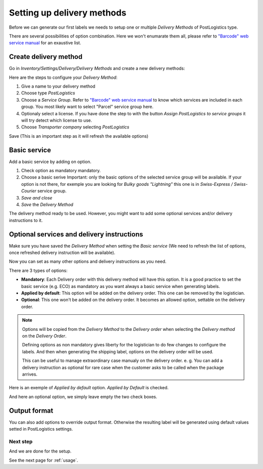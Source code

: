 .. _delivery_method_setup:

###########################
Setting up delivery methods
###########################

Before we can generate our first labels we needs to setup one or multiple *Delivery Methods* of PostLogistics type.

There are several possibilities of option combination. Here we won't enumarate them all, please refer to `"Barcode" web service manual`_ for an exaustive list.

**********************
Create delivery method
**********************

Go in *Inventory/Settings/Delivery/Delivery Methods* and create a new delivery methods:

.. image:: ../_static/img/delivery_method1-create.png
   :alt: Menu Delivery Methods

Here are the steps to configure your *Delivery Method*:

1. Give a name to your delivery method
2. Choose type *PostLogistics*
3. Choose a *Service Group*. Refer to `"Barcode" web service manual`_ to know which services are included in each group.
   You most likely want to select "Parcel" service group here.
4. Optionaly select a license. If you have done the step to with the button *Assign PostLogistics to service groups* it will try detect which license to use.
5. Choose *Transporter company* selecting *PostLogistics*

Save (This is an important step as it will refresh the available options)

*************
Basic service
*************

Add a basic service by adding on option.


.. image:: ../_static/img/delivery_method2.png
   :alt: Menu Delivery Methods

1. Check option as mandatory mandatory.
2. Choose a basic serive
   Important: only the basic options of the selected service group will be available.
   If your option is not there, for exemple you are looking for *Bulky goods "Lightning"* this one is in *Swiss-Express / Swiss-Courier* service group.
3. *Save and close*
4. *Save* the *Delivery Method*

The delivery method ready to be used. However, you might want to add some optional services and/or delivery instructions to it.


*******************************************
Optional services and delivery instructions
*******************************************

Make sure you have saved the *Delivery Method* when setting the *Basic service* (We need to refresh the list of options, once refreshed delivery instruction will be available).

Now you can set as many other options and delivery instructions as you need.

There are 3 types of options:

* **Mandatory**: Each Delivery order with this delivery method will have this option. It is a good practice to set the basic service (e.g. ECO) as mandatory as you want always a basic service when generating labels.
* **Applied by default**: This option will be added on the delivery order. This one can be removed by the logistician.
* **Optional**: This one won't be added on the delivery order. It becomes an allowed option, settable on the delivery order.

.. note:: Options will be copied from the *Delivery Method* to the *Delivery order* when selecting the *Delivery method* on the *Delivery Order*.

    Defining options as non mandatory gives liberty for the logistician to do few changes to configure the labels.
    And then when generating the shipping label, options on the delivery order will be used.

    This can be useful to manage extraordinary case manualy on the delivery order.
    e. g. You can add a delivery instruction as optional for rare case when the customer asks to be called when the package arrives.


Here is an exemple of *Applied by default* option. *Applied by Default* is checked.

.. image:: ../_static/img/delivery_method3-option-default.png
   :alt: Applied by default option

And here an optional option, we simply leave empty the two check boxes.

.. image:: ../_static/img/delivery_method4-option-optional.png
   :alt: Optional option

*************
Output format
*************

You can also add options to override output format. Otherwise the resulting label will be generated using default values setted in PostLogistics settings.



Next step
=========

And we are done for the setup.

See the next page for :ref:`usage`.


.. _`"Barcode" web service manual`: https://www.post.ch/-/media/post/gk/dokumente/barcode-handbuch.pdf?la=en&vs=2
